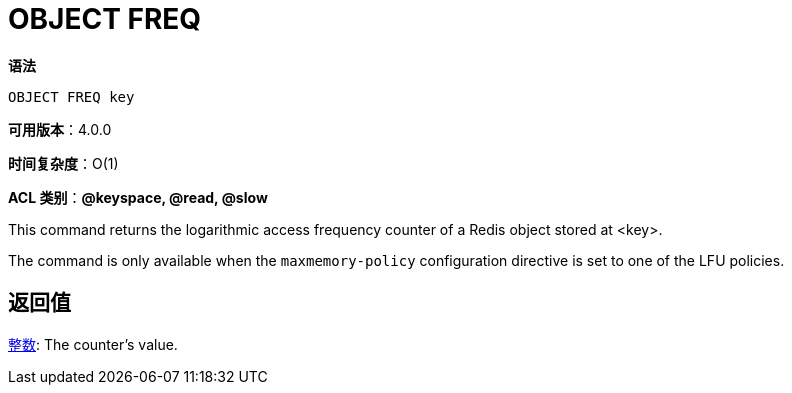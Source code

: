 = OBJECT FREQ

**语法**

[source,text]
----
OBJECT FREQ key
----

**可用版本**：4.0.0

**时间复杂度**：O(1)

**ACL 类别**：**@keyspace, @read, @slow**

This command returns the logarithmic access frequency counter of a Redis object stored at <key>.

The command is only available when the `maxmemory-policy` configuration directive is set to one of the LFU policies.

== 返回值

https://redis.io/docs/reference/protocol-spec/#resp-integers[整数]: The counter's value.

